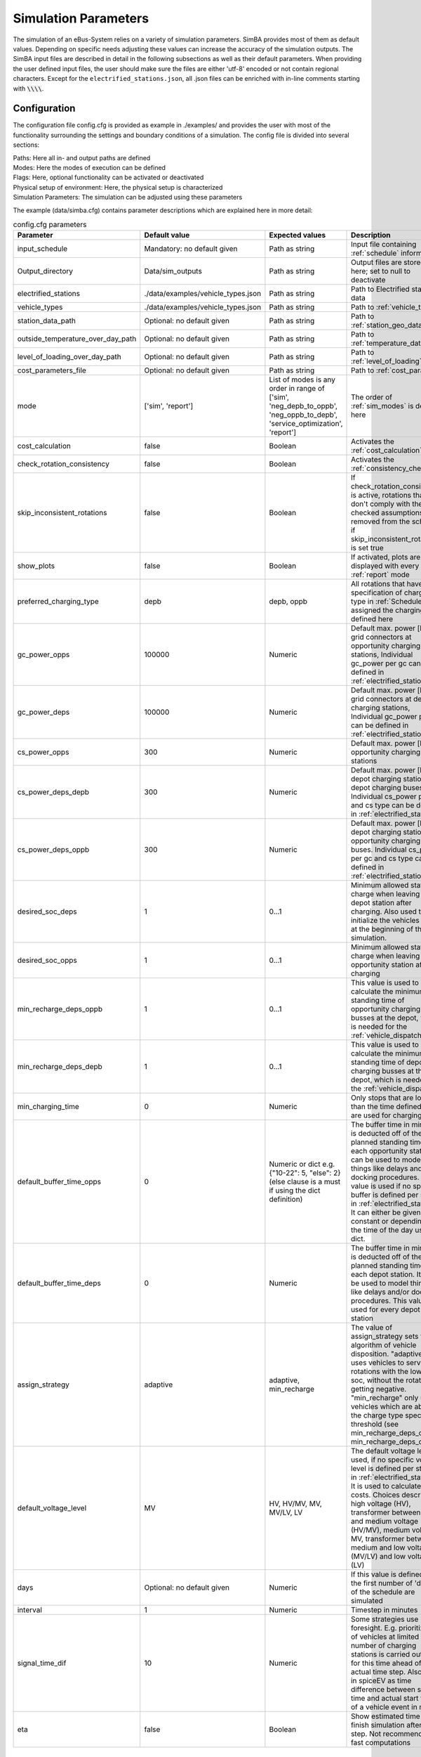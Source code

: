 .. _simulation_parameters:

Simulation Parameters
=====================

The simulation of an eBus-System relies on a variety of simulation parameters.
SimBA provides most of them as default values. Depending on specific needs adjusting
these values can increase the accuracy of the simulation outputs. The SimBA input files are described in detail in the following subsections as well as their default parameters. When providing the user defined input files, the user should make sure the files are either 'utf-8' encoded or not contain regional characters. Except for the ``electrified_stations.json``, all .json files can be enriched with in-line comments starting with :code:`\\\\`.

.. _config:

Configuration
-------------
The configuration file config.cfg is provided as example in ./examples/ and provides the user with most of the functionality surrounding the settings and boundary conditions of a simulation. The config file is divided into several sections:

| Paths: Here all in- and output paths are defined
| Modes: Here the modes of execution can be defined
| Flags: Here, optional functionality can be activated or deactivated
| Physical setup of environment: Here, the physical setup is characterized
| Simulation Parameters: The simulation can be adjusted using these parameters

The example (data/simba.cfg) contains parameter descriptions which are explained here in more detail:

.. list-table:: config.cfg parameters
   :header-rows: 1

   * - Parameter
     - Default value
     - Expected values
     - Description
   * - input_schedule
     - Mandatory: no default given
     - Path as string
     - Input file containing :ref:`schedule` information
   * - Output_directory
     - Data/sim_outputs
     - Path as string
     - Output files are stored here; set to null to deactivate
   * - electrified_stations
     - ./data/examples/vehicle_types.json
     - Path as string
     - Path to Electrified stations data
   * - vehicle_types
     - ./data/examples/vehicle_types.json
     - Path as string
     - Path to :ref:`vehicle_types`
   * - station_data_path
     - Optional: no default given
     - Path as string
     - Path to :ref:`station_geo_data`
   * - outside_temperature_over_day_path
     - Optional: no default given
     - Path as string
     - Path to :ref:`temperature_data`
   * - level_of_loading_over_day_path
     - Optional: no default given
     - Path as string
     - Path to :ref:`level_of_loading`
   * - cost_parameters_file
     - Optional: no default given
     - Path as string
     - Path to :ref:`cost_params`
   * - mode
     - ['sim', 'report']
     - List of modes is any order in range of ['sim', 'neg_depb_to_oppb', 'neg_oppb_to_depb', 'service_optimization', 'report']
     - The order of :ref:`sim_modes` is defined here
   * - cost_calculation
     - false
     - Boolean
     - Activates the :ref:`cost_calculation`
   * - check_rotation_consistency
     - false
     - Boolean
     - Activates the :ref:`consistency_check`
   * - skip_inconsistent_rotations
     - false
     - Boolean
     - If check_rotation_consistency is active, rotations that don't comply with the checked assumptions are removed from the schedule if skip_inconsistent_rotations is set true
   * - show_plots
     - false
     - Boolean
     - If activated, plots are displayed with every run of :ref:`report` mode

   * - preferred_charging_type
     - depb
     - depb, oppb
     - All rotations that have no specification of charging type in :ref:`Schedule` are assigned the charging type defined here
   * - gc_power_opps
     - 100000
     - Numeric
     -  Default max. power [kW] of grid connectors at opportunity charging stations, Individual gc_power per gc can be defined in :ref:`electrified_stations`
   * - gc_power_deps
     - 100000
     - Numeric
     -  Default max. power [kW] of grid connectors at depot charging stations, Individual gc_power per gc can be defined in :ref:`electrified_stations`
   * - cs_power_opps
     - 300
     - Numeric
     - Default max. power [kW] of opportunity charging stations
   * - cs_power_deps_depb
     - 300
     - Numeric
     - Default max. power [kW] of depot charging stations for depot charging buses. Individual cs_power per gc and cs type can be defined in :ref:`electrified_stations`
   * - cs_power_deps_oppb
     - 300
     - Numeric
     - Default max. power [kW] of depot charging stations for opportunity charging buses. Individual cs_power per gc and cs type can be defined in :ref:`electrified_stations`
   * - desired_soc_deps
     - 1
     - 0...1
     - Minimum allowed state of charge when leaving a depot station after charging. Also used to initialize the vehicles SoCs at the beginning of the simulation.
   * - desired_soc_opps
     - 1
     - 0...1
     - Minimum allowed state of charge when leaving an opportunity station after charging
   * - min_recharge_deps_oppb
     - 1
     - 0...1
     - This value is used to calculate the minimum standing time of opportunity charging busses at the depot, which is needed for the :ref:`vehicle_dispatch`
   * - min_recharge_deps_depb
     - 1
     - 0...1
     - This value is used to calculate the minimum standing time of depot charging busses at the depot, which is needed for the :ref:`vehicle_dispatch`
   * - min_charging_time
     - 0
     - Numeric
     - Only stops that are longer than the time defined here are used for charging
   * - default_buffer_time_opps
     - 0
     - Numeric or dict e.g. {"10-22": 5, "else": 2} (else clause is a must if using the dict definition)
     - The buffer time in minutes is deducted off of the planned standing time at each opportunity station. It can be used to model things like delays and/or docking procedures. This value is used if no specific buffer is defined per station in :ref:`electrified_stations`. It can either be given as constant or depending on the time of the day using a dict.
   * - default_buffer_time_deps
     - 0
     - Numeric
     - The buffer time in minutes is deducted off of the planned standing time at each depot station. It can be used to model things like delays and/or docking procedures. This value is used for every depot station
   * - assign_strategy
     - adaptive
     - adaptive, min_recharge
     - The value of assign_strategy sets the algorithm of vehicle disposition. "adaptive" uses vehicles to service rotations with the lowest soc, without the rotation getting negative. "min_recharge" only uses vehicles which are above the charge type specific threshold (see min_recharge_deps_oppb, min_recharge_deps_depb)
   * - default_voltage_level
     - MV
     - HV, HV/MV, MV, MV/LV, LV
     - The default voltage level is used, if no specific voltage level is defined per station in :ref:`electrified_stations`. It is used to calculate the costs. Choices describe high voltage (HV), transformer between high and medium voltage (HV/MV), medium voltage MV, transformer between medium and low voltage (MV/LV) and low voltage (LV)

   * - days
     - Optional: no default given
     - Numeric
     - If this value is defined only the first number of 'days' of the schedule are simulated
   * - interval
     - 1
     - Numeric
     - Timestep in minutes
   * - signal_time_dif
     - 10
     - Numeric
     - Some strategies use limited foresight. E.g. prioritization of vehicles at limited number of charging stations is carried out only for this time ahead of actual time step. Also used in spiceEV as time difference between signal time and actual start time of a vehicle event in min.
   * - eta
     - false
     - Boolean
     - Show estimated time to finish simulation after each step. Not recommended for fast computations


Schedule
--------

To analyze your own electric bus schedule, the data needs to be provided as a .csv file where each row contains the details of a single trip of that schedule. Find the details about the various columns in this file below. The first table lists the **mandatory** columns while the second one (tbd) lists optional parameters. Refer to `data/examples/trips.csv` for an example.

.. list-table:: schedule mandatory input
   :widths: 150 300 150
   :header-rows: 1

   * - Column Name
     - Description
     - Example
   * - rotation_id
     - Unique alphanumeric ID to identify rotations
     - 27312
   * - departure_name
     - Name of the station the trip starts at
     - Warschauer Straße
   * - departure_time
     - Date and time at which bus starts trip (ISO-Format)
     - 2022-03-13T10:25
   * - arrival_name
     - Name of the station the trip ends at
     - Ostbahnhof Berlin
   * - arrival_time
     - Date and Time at which bus completes trip (ISO-Format) (e.g. yyyy-mm-ddThh:mm[:ss])
     - 2022-03-13T10:30
   * - distance
     - Distance traveled in **m**
     - 1340
   * - vehicle_type
     - | ID of vehicle type defined in vehicle types file. Set path of this file in config
       | (see default for reference: `data/examples/vehicle_types.json`)
     - some_bus_type

.. list-table:: schedule optional input
   :widths: 150 300 150
   :header-rows: 1

   * - Column Name
     - Description
     - Example
   * - line
     - The bus line
     - 512, M10, X11 etc.
   * - charging_type
     - | The preferred charging type for this trip.
       | NOTE: All trips of a rotation need to have the same charging type.
       | If omitted, charging type is set according to preferred charging type provided in the config file.
     - Options: **depb**,  **oppb**
   * - temperature
     - Temperature of the trip in **degC**
     - 25
   * - level_of_loading
     - The level of loading of the bus on this trip in between 0 and 1
     - 0.5.

This is how a schedule file might look like.

+--------+----------------+---------------------+---------------------+--------------+----------+-------------+--------------+-------------+------------------+
| line   | departure_name | departure_time      | arrival_time        | arrival_name | distance | rotation_id | vehicle_type | temperature | level_of_loading |
+========+================+=====================+=====================+==============+==========+=============+==============+=============+==================+
| LINE_0 | Station-0      | 2022-03-07 21:28:00 | 2022-03-07 21:31:00 | Station-1    | 1530     | 1           | 12m_bus      | 20          | 0                |
+--------+----------------+---------------------+---------------------+--------------+----------+-------------+--------------+-------------+------------------+
| LINE_0 | Station-1      | 2022-03-07 21:31:00 | 2022-03-07 22:04:00 | Station-3    | 14519    | 1           | 12m_bus      | -5          | 0.9              |
+--------+----------------+---------------------+---------------------+--------------+----------+-------------+--------------+-------------+------------------+
| LINE_0 | Station-3      | 2022-03-07 22:08:00 | 2022-03-07 22:43:00 | Station-1    | 13541    | 1           | 12m_bus      |             |                  |
+--------+----------------+---------------------+---------------------+--------------+----------+-------------+--------------+-------------+------------------+
| LINE_0 | Station-1      | 2022-03-07 22:51:00 | 2022-03-07 23:24:00 | Station-2    | 14519    | 1           | 12m_bus      |             |                  |
+--------+----------------+---------------------+---------------------+--------------+----------+-------------+--------------+-------------+------------------+


.. _vehicle_types:

Vehicle types
-------------

The vehicle types that can be used are defined in the "vehicle_type.json". The path to this file has to be defined in the :ref:`config` and an example is given at "data/examples/vehicle_types.json".

The data is structured as a .json where the top level key represents the vehicle_type, that needs to correspond to the "vehicle_type" defined in the :ref:`schedule`. The next level key defines the charging_type ("oppb" or "depb"). For one vehicle type either one or both charging types can be defined and for each given charging type the specifications in the third level of the .json have to be given. In this level, the parameters for the specified vehicle are be defined. The specification of one vehicle with the vehicle_type "AB" and the charging_types "depb" and "oppb" is given as follows:

.. code-block:: json

    {
        "AB": {  // vehicle_type
            "depb": {  // charging_type
                "name": "articulated bus - depot charging",  // long name
                "capacity": 250,  // battery capacity in kWh
                "charging_curve": [[0, 150], [0.8, 150], [1, 15]],  // charging curve [SoC, kW]
                "min_charging_power": 0,  // min charging power in KW
                "v2g": false,  // Is vehicle capable of vehicle to grid?
                "mileage": "data/examples/energy_consumption_example.csv",  // mileage in kWh/km or link to consumption.csv
                "battery_efficiency": 0.95  // optional. default: 0.95
            },
            "oppb": {
                "name": "articulated bus - opportunity charging",
                "capacity": 150,
                "charging_curve": [[0, 250], [0.8, 250], [1, 25]],
                "min_charging_power": 0,
                "v2g": false,
                "mileage": "data/examples/energy_consumption_example.csv"
            }
        }
    }

.. _electrified_stations:

Electrified stations
--------------------

All stations, that are or could be equipped with charging infrastructure have to be parameterized in the "electrified_stations.json" together with their grid connection, charging infrastructure and local energy systems. The path to this file has to be defined in the :ref:`config`.

The data is structured as a .json where the top level key represents the station name, that needs to correspond to the "departure_name", respectively "arrival_name" defined in the :ref:`schedule`. Each station has two mandatory arguments: "type" defines if a station is a depot ("deps") or an opportunity charging station ("opps") and "n_charging_stations" limits the amount of vehicles, that can simultaneously charge at one station.

Furthermore, the energy system at each station can be characterized in terms of local power generation ("energy_feed_in"), local external loads ("external_load") or local stationary electric power storage ("battery"). An example that displays all further parameters and the specification of the local energy systems is given at "data/examples/electrified_stations.json".


.. _cost_params:

Cost parameters
---------------
In order to run the :ref:`cost_calculation`, all cost parameters are to be defined in the ``cost_params.json``. The file is used as input for both, SimBA and SpiceEV, as both tools do part of the cost calculation and therefore no comments are allowed here. If not otherwise specified the investments/costs are gross prices. A commented example is given below, for a working example please refer to "data/examples/cost_params.json".

.. code-block:: json

    {
        "vehicles": {  // all vehicles and charging types have to be defined here
            "SB_debp": {  // all combinations of vehicle types and charging types have a separate cost definition, the name is to be given as [vehicle_type]_[charging_type]
                "capex": 500000,  // investment cost for one vehicle without vehicle battery
                "c_maint_per_km": 0.24,  // maintenance cost per km
                "lifetime": 14  // lifetime of the vehicle in years
            }
        },
        "batteries": {  // vehicle battery
            "lifetime_battery": 7,   // lifetime of the vehicle battery in years
            "cost_per_kWh": 250  // investment cost for vehicle battery per kWh
        },
        "stationary_storage": {    // stationary electric energy storage
            "capex_fix": 1,  // fix investment cost for stationary storage
            "capex_per_kWh": 1,  //  investment cost for stationary storage per kWh
            "c_maint_stat_storage_per_year": 0.02,  // annual maintenance costs in % of capex
            "lifetime_stat_storage": 20  // lifetime in years
        },
        "cs":{  // charging stations
            "capex_opps_per_kW": 877.5,  //  investment cost for opportunity charging stations per kW
            "capex_deps_per_kW": 1000,  //  investment cost for depot charging stations per kW
            "lifetime_cs": 20,  // lifetime of charging stations in years
            "c_maint_cs_per_year": 0.02  // annual maintenance costs in % of capex
        },
        "garage": {
            "n_charging_stations": 1,  // number of charging stations for the garage
            "power_cs": 50,  // power of the charging stations for the garage
            "vehicles_per_workstation": 20,  // how many vehicles share one workstation
            "cost_per_workstation": 245000,  //  investment cost for one workstation
            "lifetime_workstations": 20  // lifetime in years
        },
        "grid operator": {
            "gc": {  // grid connection
                "LV": {  // grid connection in specific voltage level. Options are "HV", "HV/MV", "MV", "MV/LV", "LV" and all relevant voltage levels have to be defined here
                    "default_distance": 50,  // Used if not specified individually in electrified_stations.json
                    "capex_gc_fix": 100,  // fix investment cost for establishing a grid connection
                    "capex_gc_per_meter": 16.85,  // investment cost per meter
                    "capex_gc_per_kW": 24.14,  // investment cost per kW
                    "capex_transformer_fix": 0,  // fix investment cost for a transformer
                    "capex_transformer_per_kW": 0  // fix investment cost for a transformer per kW
                },
                "lifetime_gc": 50,  // lifetime of the grid connection in years
                "c_maint_transformer_per_year": 0.02,  // annual maintenance costs in % of capex
                "lifetime_transformer": 20  // lifetime in years
            }
        }
    }

All remaining parameters such as grid fees or energy taxes are described in the example file.


.. _station_geo_data:

Station data
------------
The file "all_stations.csv" contains information that is relevant for all stations regardless of their status of electrification. At this stage of development this reduces to the information of station height that is relevant only if a trip specific :ref:`consumption_analysis` is employed. See the example at "data/examples/all_stations.csv" for the required structure.


.. _level_of_loading:

Level of loading
----------------

If a trip specific :ref:`consumption_analysis` is employed, the level of loading for each trip is required. This information can be detailed in the :ref:`schedule`. If not specified there, a default value for every hour of the day can be specified in this file. See the example at "data/examples/default_level_of_loading_over_day.csv" for the required structure.


.. _temperature_data:

Temperatures
------------
If a trip specific :ref:`consumption_analysis` is employed, the temperature for each trip is required. This information can be detailed in the :ref:`schedule`. If not specified there, a default value for every hour of the day can be specified in this file. See the example at "data/examples/default_temp_summer.csv" for the required structure.

.. _consumption_table:

Consumption table
-----------------
The consumption table can be referenced in the :ref:`vehicle_types` file. Instead of constant consumption SimBA uses provided temperatures, level of loadings, mean speeds, average inclines and the vehicle type to interpolate the consumption value from this data table. Level of loading and temperatures are read from the :ref:`schedule` if the trips provide them. If they are missing from the schedule, they are looked up from the files :ref:`level_of_loading` and :ref:`temperature_data`. The average incline is calculated from :ref:`station_geo_data` and the mean speed is calculated by using the departure and arrival time and distance provided by the schedule.